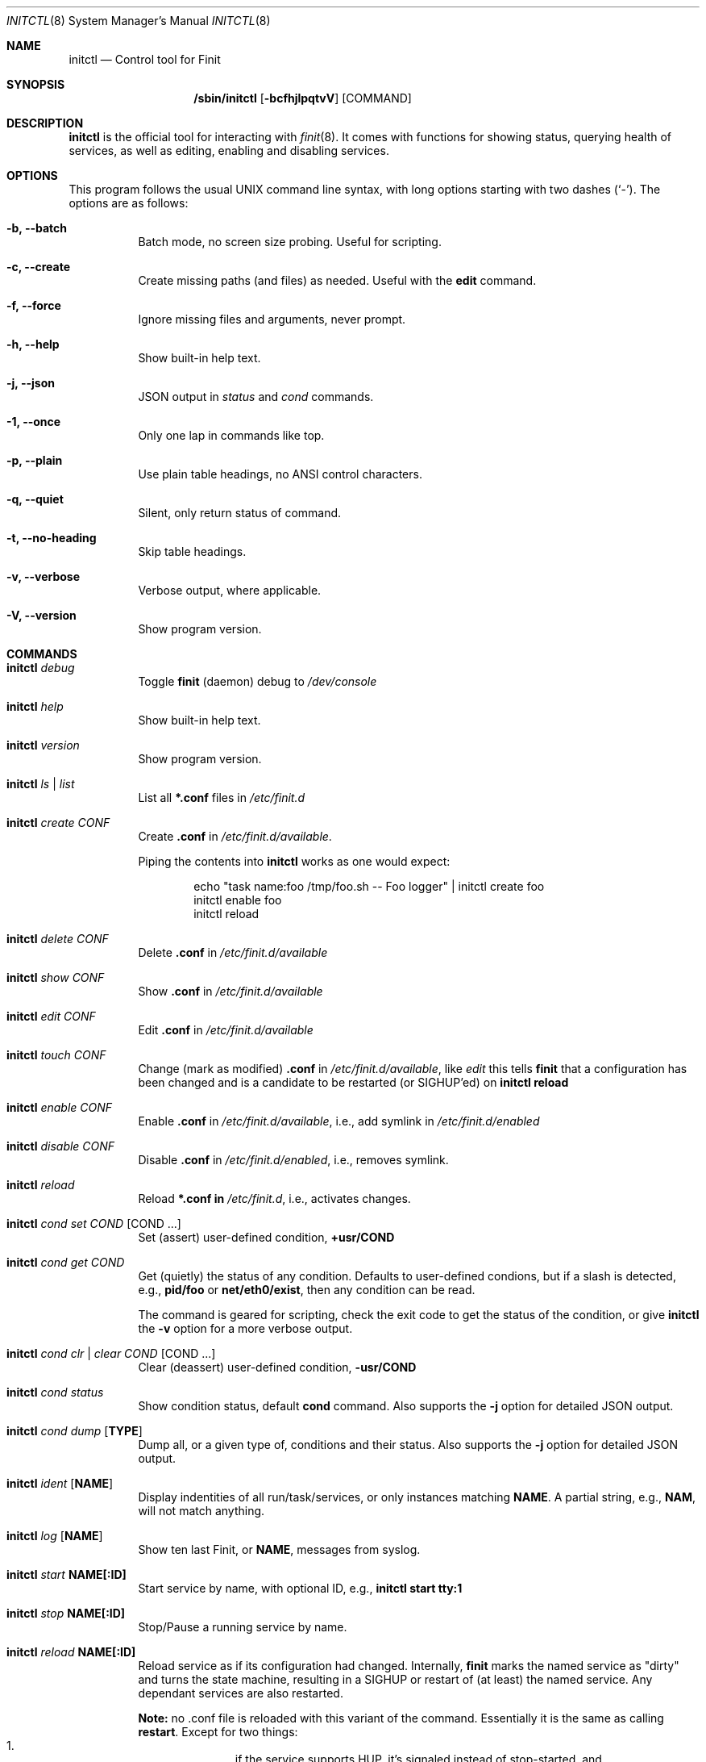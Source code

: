 .\"                                      Hey, EMACS: -*- nroff -*-
.\" First parameter, NAME, should be all caps
.\" Second parameter, SECTION, should be 1-8, maybe w/ subsection
.\" other parameters are allowed: see man(7), man(1)
.Dd June 6, 2021
.\" Please adjust this date whenever revising the manpage.
.Dt INITCTL 8 SMM
.Os Linux
.Sh NAME
.Nm initctl
.Nd Control tool for Finit
.Sh SYNOPSIS
.Nm /sbin/initctl
.Op Fl bcfhjlpqtvV
.Op COMMAND
.Sh DESCRIPTION
.Nm
is the official tool for interacting with
.Xr finit 8 .
It comes with functions for showing status, querying health of services,
as well as editing, enabling and disabling services.
.Sh OPTIONS
This program follows the usual UNIX command line syntax, with long
options starting with two dashes (`-').  The options are as follows:
.Bl -tag -width Ds
.It Fl b, -batch
Batch mode, no screen size probing.  Useful for scripting.
.It Fl c, -create
Create missing paths (and files) as needed.  Useful with the
.Cm edit
command.
.It Fl f, -force
Ignore missing files and arguments, never prompt.
.It Fl h, -help
Show built-in help text.
.It Fl j, -json
JSON output in
.Ar status
and
.Ar cond
commands.
.It Fl 1, -once
Only one lap in commands like top.
.It Fl p, -plain
Use plain table headings, no ANSI control characters.
.It Fl q, -quiet
Silent, only return status of command.
.It Fl t, -no-heading
Skip table headings.
.It Fl v, -verbose
Verbose output, where applicable.
.It Fl V, -version
Show program version.
.El
.Sh COMMANDS
.Bl -tag -width Ds
.It Nm Ar debug
Toggle
.Nm finit
(daemon) debug to
.Pa /dev/console
.It Nm Ar help
Show built-in help text.
.It Nm Ar version
Show program version.
.It Nm Ar ls | list
List all
.Cm *.conf
files in
.Pa /etc/finit.d
.It Nm Ar create Ar CONF
Create
.Cm .conf
in
.Pa /etc/finit.d/available .
.Pp
Piping the contents into
.Nm
works as one would expect:
.Bd -literal -offset indent
echo "task name:foo /tmp/foo.sh -- Foo logger" | initctl create foo
initctl enable foo
initctl reload
.Ed
.It Nm Ar delete Ar CONF
Delete
.Cm .conf
in
.Pa /etc/finit.d/available
.It Nm Ar show Ar CONF
Show
.Cm .conf
in
.Pa /etc/finit.d/available
.It Nm Ar edit Ar CONF
Edit
.Cm .conf
in
.Pa /etc/finit.d/available
.It Nm Ar touch Ar CONF
Change (mark as modified)
.Cm .conf
in
.Pa /etc/finit.d/available ,
like
.Ar edit
this tells
.Nm finit
that a configuration has been changed and is a candidate to be restarted
(or SIGHUP'ed) on
.Cm initctl reload
.It Nm Ar enable Ar CONF
Enable
.Cm .conf
in
.Pa /etc/finit.d/available ,
i.e., add symlink in
.Pa /etc/finit.d/enabled
.It Nm Ar disable Ar CONF
Disable
.Cm .conf
in
.Pa /etc/finit.d/enabled ,
i.e., removes symlink.
.It Nm Ar reload
Reload
.Cm *.conf in
.Pa /etc/finit.d ,
i.e., activates changes.
.It Nm Ar cond set Ar COND Op COND ...
Set (assert) user-defined condition,
.Cm +usr/COND
.It Nm Ar cond get Ar COND
Get (quietly) the status of any condition.  Defaults to user-defined
condions, but if a slash is detected, e.g.,
.Cm pid/foo
or
.Cm net/eth0/exist ,
then any condition can be read.
.Pp
The command is geared for scripting, check the exit code to get the
status of the condition, or give
.Nm
the
.Fl v
option for a more verbose output.
.It Nm Ar cond clr | clear Ar COND Op COND ...
Clear (deassert) user-defined condition,
.Cm -usr/COND
.It Nm Ar cond status
Show condition status, default
.Cm cond
command.  Also supports the
.Fl j
option for detailed JSON output.
.It Nm Ar cond dump Op Cm TYPE
Dump all, or a given type of, conditions and their status.  Also
supports the
.Fl j
option for detailed JSON output.
.It Nm Ar ident Op Cm NAME
Display indentities of all run/task/services, or only instances
matching
.Cm NAME .
A partial string, e.g.,
.Cm NAM ,
will not match anything.
.It Nm Ar log Op Cm NAME
Show ten last Finit, or
.Cm NAME ,
messages from syslog.
.It Nm Ar start Cm NAME[:ID]
Start service by name, with optional ID, e.g.,
.Cm initctl start tty:1
.It Nm Ar stop Cm NAME[:ID]
Stop/Pause a running service by name.
.It Nm Ar reload Cm NAME[:ID]
Reload service as if its configuration had changed.  Internally,
.Nm finit
marks the named service as "dirty" and turns the state machine,
resulting in a SIGHUP or restart of (at least) the named service.
Any dependant services are also restarted.
.Pp
.Sy Note:
no .conf file is reloaded with this variant of the command.  Essentially
it is the same as calling
.Cm restart .
Except for two things:
.Bl -enum -offset indent -compact
.It
if the service supports HUP, it's signaled instead of stop-started, and
.It
it allows restarting run/task in the same runlevel -- which is otherwise
restricted.
.El
.It Nm Ar signal Cm NAME:[ID] S
Send signal S to service, by name.
.Cm S
may be a complete signal name such as SIGHUP, or short name such as HUP, or the signal number such as 1 (SIGHUP).
.It Nm Ar restart Cm NAME[:ID]
Restart (stop/start) service by name.
.It Nm Ar status Cm NAME[:ID]
Show service status, by name.  If only
.Cm NAME
is given and multiple instances exits, a summary of all matching
instances are shown.  Only an exact match displays detailed status
for a given instance.
.Pp
With the
.Fl q
option this command is silent, provided the
.Ar NAME[:ID]
selection matches a single run/task/service. The exit code of
.Nm
is non-zero if there is a problem.  Zero is returned if a run/task has
run (at least) once in the current runlevel, and when a service is running
(as expected).  See the
.Fl j
option for detailed JSON output suitable for machine parsing.
.Pp
.Sy Tip:
.Xr jq 1
is a useful scripting tool in combination with JSON output.
.It Nm Ar status
Show status of all services, default command.  Also supports the
.Fl j
option for detailed JSON output.
.It Nm Ar cgroup
List cgroup config overview.
.It Nm Ar ps
List processes based on cgroups.
.It Nm Ar top
Show top-like listing based on cgroups.
.It Nm Ar plugins
List installed plugins.
.It Nm Ar runlevel Op Ar 0-9
Show or set runlevel: 0 halt, 6 reboot.
.It Nm Ar reboot
Reboot system, default if
.Cm reboot
is symlinked to
.Nm .
.It Nm Ar halt
Halt system, default if
.Cm halt
is symlinked to
.Nm .
.It Nm Ar poweroff
Power-off system, default if
.Cm poweroff
is symlinked to
.Nm .
.It Nm Ar suspend
Suspend system, default if
.Cm suspend
is symlinked to
.Nm .
.It Nm Ar utmp show
Raw dump of UTMP/WTMP db.
.El
.Sh SEE ALSO
.Xr finit.conf 5
.Xr finit 8
.Sh AUTHORS
.Nm finit
was conceived and reverse engineered by Claudio Matsuoka.  Since v1.0,
maintained by Joachim Wiberg, with contributions by many others.

